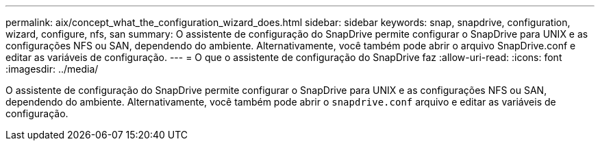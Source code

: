 ---
permalink: aix/concept_what_the_configuration_wizard_does.html 
sidebar: sidebar 
keywords: snap, snapdrive, configuration, wizard, configure, nfs, san 
summary: O assistente de configuração do SnapDrive permite configurar o SnapDrive para UNIX e as configurações NFS ou SAN, dependendo do ambiente. Alternativamente, você também pode abrir o arquivo SnapDrive.conf e editar as variáveis de configuração. 
---
= O que o assistente de configuração do SnapDrive faz
:allow-uri-read: 
:icons: font
:imagesdir: ../media/


[role="lead"]
O assistente de configuração do SnapDrive permite configurar o SnapDrive para UNIX e as configurações NFS ou SAN, dependendo do ambiente. Alternativamente, você também pode abrir o `snapdrive.conf` arquivo e editar as variáveis de configuração.
